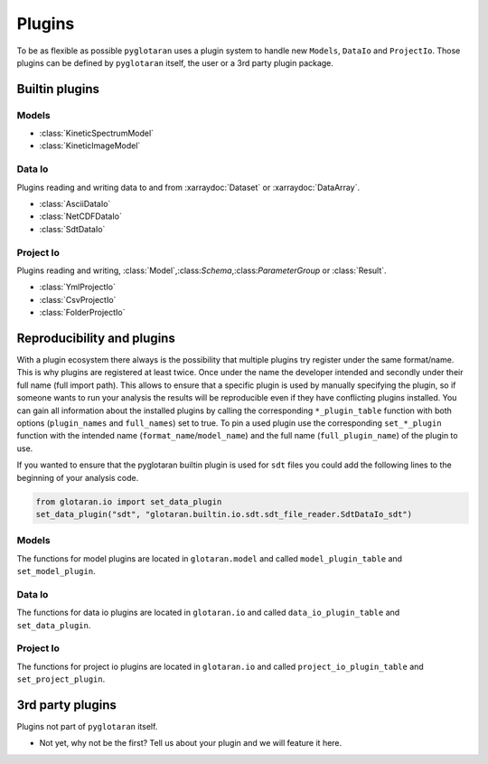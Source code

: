 Plugins
=======

To be as flexible as possible ``pyglotaran`` uses a plugin system to handle new ``Models``, ``DataIo`` and ``ProjectIo``.
Those plugins can be defined by ``pyglotaran`` itself, the user or a 3rd party plugin package.


Builtin plugins
---------------

Models
^^^^^^

- :class:`KineticSpectrumModel`
- :class:`KineticImageModel`

.. TODO: Autogenerate support tables and use them for Io Plugin instead of bullet lists.

Data Io
^^^^^^^

Plugins reading and writing data to and from :xarraydoc:`Dataset` or :xarraydoc:`DataArray`.

- :class:`AsciiDataIo`
- :class:`NetCDFDataIo`
- :class:`SdtDataIo`


Project Io
^^^^^^^^^^

Plugins reading and writing, :class:`Model`,:class:`Schema`,:class:`ParameterGroup` or :class:`Result`.

- :class:`YmlProjectIo`
- :class:`CsvProjectIo`
- :class:`FolderProjectIo`


Reproducibility and plugins
---------------------------

With a  plugin ecosystem there always is the possibility that multiple plugins try register under the same format/name.
This is why plugins are registered at least twice. Once under the name the developer intended and secondly
under their full name (full import path).
This allows to ensure that a specific plugin is used by manually specifying the plugin,
so if someone wants to run your analysis the results will be reproducible even if they have conflicting plugins installed.
You can gain all information about the installed plugins by calling the corresponding ``*_plugin_table`` function with both
options (``plugin_names`` and ``full_names``) set to true.
To pin a used plugin use the corresponding ``set_*_plugin`` function with the intended name (``format_name``/``model_name``)
and the full name (``full_plugin_name``) of the plugin to use.

If you wanted to ensure that the pyglotaran builtin plugin is used for ``sdt`` files you could add the following lines
to the beginning of your analysis code.


.. code-block:: python

    from glotaran.io import set_data_plugin
    set_data_plugin("sdt", "glotaran.builtin.io.sdt.sdt_file_reader.SdtDataIo_sdt")

Models
^^^^^^

The functions for model plugins are located in ``glotaran.model`` and called ``model_plugin_table`` and ``set_model_plugin``.

Data Io
^^^^^^^

The functions for data io plugins are located in ``glotaran.io`` and called ``data_io_plugin_table`` and ``set_data_plugin``.

Project Io
^^^^^^^^^^

The functions for project io plugins are located in ``glotaran.io`` and called ``project_io_plugin_table`` and ``set_project_plugin``.

3rd party plugins
-----------------

Plugins not part of ``pyglotaran`` itself.

- Not yet, why not be the first? Tell us about your plugin and we will feature it here.
